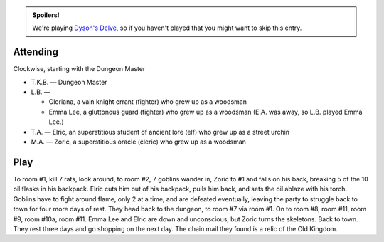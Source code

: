 .. title: Dyson's Delve, Session #4
.. slug: dysons-delve-session-4
.. date: 2011-03-17 00:00:00 UTC-05:00
.. tags: gaming,rpg,kids,swords & wizardry whitebox,actual-play,dyson's delve,spoilers
.. category: gaming/rpg/actual-play/the-kids/dysons-delve
.. link: 
.. description: 
.. type: text


.. admonition:: Spoilers!

   We're playing `Dyson's Delve`_, so if you haven't played that you
   might want to skip this entry.

.. _`Dyson's Delve`: http://rpgcharacters.wordpress.com/maps/dysons-delve/

Attending
=========

Clockwise, starting with the Dungeon Master 

* T.K.B. — Dungeon Master
* L.B. —

  + Gloriana, a vain knight errant (fighter) who grew up as a woodsman
  + Emma Lee, a gluttonous guard (fighter) who grew up as a
    woodsman  (E.A. was away, so L.B. played Emma Lee.)

* T.A. — Elric, an superstitious student of ancient lore (elf) who grew up as
  a street urchin
* M.A. — Zoric, a superstitious oracle (cleric) who grew up as a woodsman


Play
====

To room #1, kill 7 rats, look around, to room #2, 7 goblins wander in,
Zoric to #1 and falls on his back, breaking 5 of the 10 oil flasks in
his backpack.  Elric cuts him out of his backpack, pulls him back, and
sets the oil ablaze with his torch.  Goblins have to fight around
flame, only 2 at a time, and are defeated eventually, leaving the
party to struggle back to town for four more days of rest.  They head
back to the dungeon, to room #7 via room #1.  On to room #8, room #11,
room #9, room #10a, room #11.  Emma Lee and Elric are down and
unconscious, but Zoric turns the skeletons.  Back to town.  They rest
three days and go shopping on the next day.  The chain mail they found
is a relic of the Old Kingdom.
